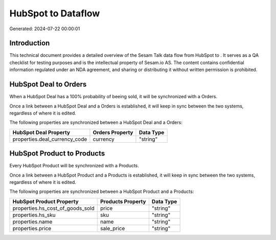 ====================
HubSpot to  Dataflow
====================

Generated: 2024-07-22 00:00:01

Introduction
------------

This technical document provides a detailed overview of the Sesam Talk data flow from HubSpot to . It serves as a QA checklist for testing purposes and is the intellectual property of Sesam.io AS. The content contains confidential information regulated under an NDA agreement, and sharing or distributing it without written permission is prohibited.

HubSpot Deal to  Orders
-----------------------
When a HubSpot Deal has a 100% probability of beeing sold, it  will be synchronized with a  Orders.

Once a link between a HubSpot Deal and a  Orders is established, it will keep in sync between the two systems, regardless of where it is edited.

The following properties are synchronized between a HubSpot Deal and a  Orders:

.. list-table::
   :header-rows: 1

   * - HubSpot Deal Property
     -  Orders Property
     -  Data Type
   * - properties.deal_currency_code
     - currency
     - "string"


HubSpot Product to  Products
----------------------------
Every HubSpot Product will be synchronized with a  Products.

Once a link between a HubSpot Product and a  Products is established, it will keep in sync between the two systems, regardless of where it is edited.

The following properties are synchronized between a HubSpot Product and a  Products:

.. list-table::
   :header-rows: 1

   * - HubSpot Product Property
     -  Products Property
     -  Data Type
   * - properties.hs_cost_of_goods_sold
     - price
     - "string"
   * - properties.hs_sku
     - sku
     - "string"
   * - properties.name
     - name
     - "string"
   * - properties.price
     - sale_price
     - "string"

